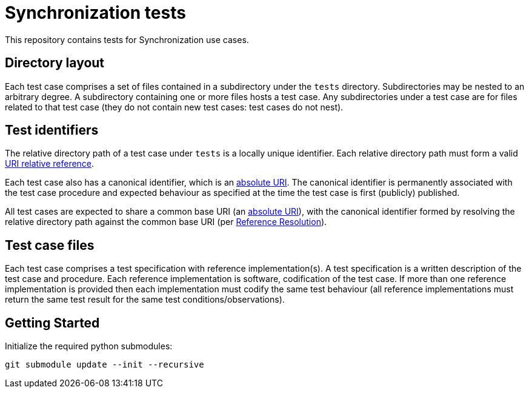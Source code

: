 = Synchronization tests

This repository contains tests for Synchronization use cases.

== Directory layout

Each test case comprises a set of files contained in a subdirectory under the
`tests` directory. Subdirectories may be nested to an arbitrary degree. A
subdirectory containing one or more files hosts a test case. Any subdirectories
under a test case are for files related to that test case (they do not contain
new test cases: test cases do not nest).

== Test identifiers

The relative directory path of a test case under `tests` is a locally unique
identifier. Each relative directory path must form a valid
https://www.rfc-editor.org/info/rfc3986[URI relative reference].

Each test case also has a canonical identifier, which is an
https://www.rfc-editor.org/info/rfc3986[absolute URI]. The canonical identifier
is permanently associated with the test case procedure and expected behaviour as
specified at the time the test case is first (publicly) published.

All test cases are expected to share a common base URI (an
https://www.rfc-editor.org/info/rfc3986[absolute URI]), with the canonical
identifier formed by resolving the relative directory path against the common
base URI (per https://www.rfc-editor.org/info/rfc3986[Reference Resolution]).

== Test case files

Each test case comprises a test specification with reference implementation(s).
A test specification is a written description of the test case and procedure.
Each reference implementation is software, codification of the test case. If
more than one reference implementation is provided then each implementation must
codify the same test behaviour (all reference implementations must return the
same test result for the same test conditions/observations).

== Getting Started
Initialize the required python submodules:

`git submodule update --init --recursive`
